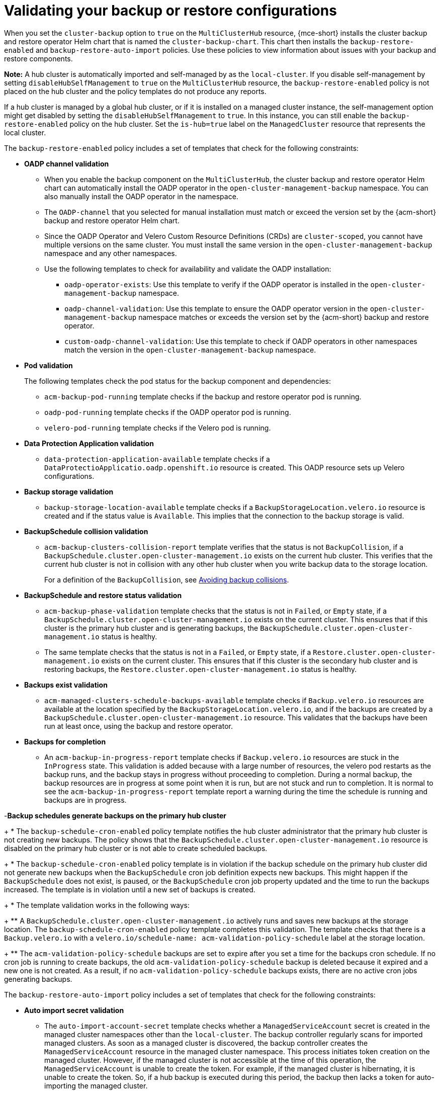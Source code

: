 [#backup-validation-using-a-policy]
= Validating your backup or restore configurations
 
When you set the `cluster-backup` option to `true` on the `MultiClusterHub` resource, {mce-short} installs the cluster backup and restore operator Helm chart that is named the `cluster-backup-chart`. This chart then installs the `backup-restore-enabled` and `backup-restore-auto-import` policies. Use these policies to view information about issues with your backup and restore components.

*Note:* A hub cluster is automatically imported and self-managed by as the `local-cluster`. If you disable self-management by setting `disableHubSelfManagement` to `true` on the `MultiClusterHub` resource, the `backup-restore-enabled` policy is not placed on the hub cluster and the policy templates do not produce any reports.

If a hub cluster is managed by a global hub cluster, or if it is installed on a managed cluster instance, the self-management option might get disabled by setting the  `disableHubSelfManagement` to `true`. In this instance, you can still enable the `backup-restore-enabled` policy on the hub cluster. Set the `is-hub=true` label on the `ManagedCluster` resource that represents the local cluster. 

The `backup-restore-enabled` policy includes a set of templates that check for the following constraints:

- *OADP channel validation*
+
* When you enable the backup component on the `MultiClusterHub`, the cluster backup and restore operator Helm chart can automatically install the OADP operator in the `open-cluster-management-backup` namespace. You can also manually install the OADP operator in the namespace. 
* The `OADP-channel` that you selected for manual installation must match or exceed the version set by the {acm-short} backup and restore operator Helm chart. 
* Since the OADP Operator and Velero Custom Resource Definitions (CRDs) are `cluster-scoped`, you cannot have multiple versions on the same cluster. You must install the same version in the `open-cluster-management-backup` namespace and any other namespaces. 
* Use the following templates to check for availability and validate the OADP installation: 
** `oadp-operator-exists`: Use this template to verify if the OADP operator 
is installed in the `open-cluster-management-backup` namespace.
** `oadp-channel-validation`: Use this template to ensure the OADP operator version in the `open-cluster-management-backup` namespace matches or exceeds the version set by the {acm-short} backup and restore operator.
** `custom-oadp-channel-validation`: Use this template to check if OADP operators in other namespaces match the version in the `open-cluster-management-backup` namespace.

- *Pod validation*
+
The following templates check the pod status for the backup component and dependencies:
+
** `acm-backup-pod-running` template checks if the backup and restore operator pod is running.
** `oadp-pod-running` template checks if the OADP operator pod is running. 
** `velero-pod-running` template checks if the Velero pod is running.

- *Data Protection Application validation*
+
* `data-protection-application-available` template checks if a `DataProtectioApplicatio.oadp.openshift.io` resource is created. This OADP resource sets up Velero configurations.

- *Backup storage validation*
+
* `backup-storage-location-available` template checks if a `BackupStorageLocation.velero.io` resource is created and if the status value is `Available`. This implies that the connection to the backup storage is valid. 

- *BackupSchedule collision validation*
+
* `acm-backup-clusters-collision-report` template verifies that the status is not `BackupCollision`, if a `BackupSchedule.cluster.open-cluster-management.io` exists on the current hub cluster. This verifies that the current hub cluster is not in collision with any other hub cluster when you write backup data to the storage location.
+
For a definition of the `BackupCollision`, see xref:../backup_restore/backup_schedule.adoc#avoid-backup-collision[Avoiding backup collisions].

- *BackupSchedule and restore status validation*
+
* `acm-backup-phase-validation` template checks that the status is not in `Failed`, or `Empty` state, if a `BackupSchedule.cluster.open-cluster-management.io` exists on the current cluster. This ensures that if this cluster is the primary hub cluster and is generating backups, the `BackupSchedule.cluster.open-cluster-management.io` status is healthy.
* The same template checks that the status is not in a `Failed`, or `Empty` state, if a `Restore.cluster.open-cluster-management.io` exists on the current cluster. This ensures that if this cluster is the secondary hub cluster and is restoring backups, the `Restore.cluster.open-cluster-management.io` status is healthy.

- *Backups exist validation*
+
* `acm-managed-clusters-schedule-backups-available` template checks if `Backup.velero.io` resources are available at the location specified by the `BackupStorageLocation.velero.io`, and if the backups are created by a `BackupSchedule.cluster.open-cluster-management.io` resource. This validates that the backups have been run at least once, using the backup and restore operator.

- *Backups for completion*
+
* An `acm-backup-in-progress-report` template checks if `Backup.velero.io` resources are stuck in the `InProgress` state. This validation is added because with a large number of resources, the velero pod restarts as the backup runs, and the backup stays in progress without proceeding to completion. During a normal backup, the backup resources are in progress at some point when it is run, but are not stuck and run to completion. It is normal to see the `acm-backup-in-progress-report` template report a warning during the time the schedule is running and backups are in progress.

-*Backup schedules generate backups on the primary hub cluster*
+
* The `backup-schedule-cron-enabled` policy template notifies the hub cluster administrator that the primary hub cluster is not creating new backups. The policy shows that the `BackupSchedule.cluster.open-cluster-management.io` resource is disabled on the primary hub cluster or is not able to create scheduled backups.
+
* The `backup-schedule-cron-enabled` policy template is in violation if the backup schedule on the primary hub cluster did not generate new backups when the `BackupSchedule` cron job definition expects new backups. This might happen if the `BackupSchedule` does not exist, is paused, or the `BackupSchedule` cron job property updated and the time to run the backups increased. The template is in violation until a new set of backups is created.
+
* The template validation works in the following ways:
+
** A `BackupSchedule.cluster.open-cluster-management.io` actively runs and saves new backups at the storage location. The `backup-schedule-cron-enabled` policy template completes this validation. The template checks that there is a `Backup.velero.io` with a `velero.io/schedule-name: acm-validation-policy-schedule` label at the storage location.
+
** The `acm-validation-policy-schedule` backups are set to expire after you set a time for the backups cron schedule. If no cron job is running to create backups, the old `acm-validation-policy-schedule` backup is deleted because it expired and a new one is not created. As a result, if no `acm-validation-policy-schedule` backups exists, there are no active cron jobs generating backups.

The `backup-restore-auto-import` policy includes a set of templates that check for the following constraints:

- *Auto import secret validation*
+
* The `auto-import-account-secret` template checks whether a `ManagedServiceAccount` secret is created in the managed cluster namespaces other than the `local-cluster`. The backup controller regularly scans for imported managed clusters. As soon as a managed cluster is discovered, the backup controller creates the `ManagedServiceAccount` resource in the managed cluster namespace. This process initiates token creation on the managed cluster. However, if the managed cluster is not accessible at the time of this operation, the `ManagedServiceAccount` is unable to create the token. For example, if the managed cluster is hibernating, it is unable to create the token. So, if a hub backup is executed during this period, the backup then lacks a token for auto-importing the managed cluster.

- *Auto import backup label validation*
+
* The `auto-import-backup-label` template verifies the existence of a `ManagedServiceAccount` secret in the managed cluster namespaces other than the `local-cluster`. If the template finds the `ManagedServiceAccount` secret, then the template enforces the `cluster.open-cluster-management.io/backup` label on the secret. This label is crucial for including the `ManagedServiceAccount` secrets in {acm-short} backups.

[#protecting-data-using-server-side-encryption]
== Protecting data using server-side encryption

Server-side encryption is data encryption for the application or service that receives the data at the storage location. The backup mechanism itself does not encrypt data while in-transit (as it travels to and from backup storage location), or at rest (while it is stored on disks at backup storage location). Instead it relies on the native mechanisms in the object and snapshot systems.

**Best practice**: Encrypt the data at the destination using the available backup storage server-side encryption. The backup contains resources, such as credentials and configuration files that need to be encrypted when stored outside of the hub cluster.

You can use `serverSideEncryption` and `kmsKeyId` parameters to enable encryption for the backups stored in Amazon S3. For more details, see the _Backup Storage Location YAML_. The following sample specifies an AWS KMS key ID when setting up the `DataProtectionApplication` resource:

[source,yaml]
----
spec:
  backupLocations:
    - velero:
        config:
          kmsKeyId: 502b409c-4da1-419f-a16e-eif453b3i49f
          profile: default
          region: us-east-1
----

Refer to _Velero supported storage providers_ to find out about all of the configurable parameters of other storage providers.

[#dr4hub-validate-resources]
== Additional resources

- See the link:https://github.com/vmware-tanzu/velero-plugin-for-aws/blob/main/backupstoragelocation.md[Backup Storage Location YAML].

- See link:https://github.com/vmware-tanzu/velero/blob/main/site/content/docs/main/supported-providers.md[Velero supported storage providers].

- Return to <<backup-validation-using-a-policy,Validating your backup or restore configurations>>.
